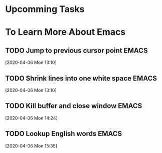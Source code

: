 * Upcomming Tasks


* To Learn More About Emacs
** TODO Jump to previous cursor point                                           :EMACS:
   [2020-04-06 Mon 13:10]
** TODO Shrink lines into one white space                                       :EMACS:
   [2020-04-06 Mon 13:10]
** TODO Kill buffer and close window                                            :EMACS:
   [2020-04-06 Mon 14:24]
** TODO Lookup English words                                                    :EMACS:
   [2020-04-06 Mon 15:35]
